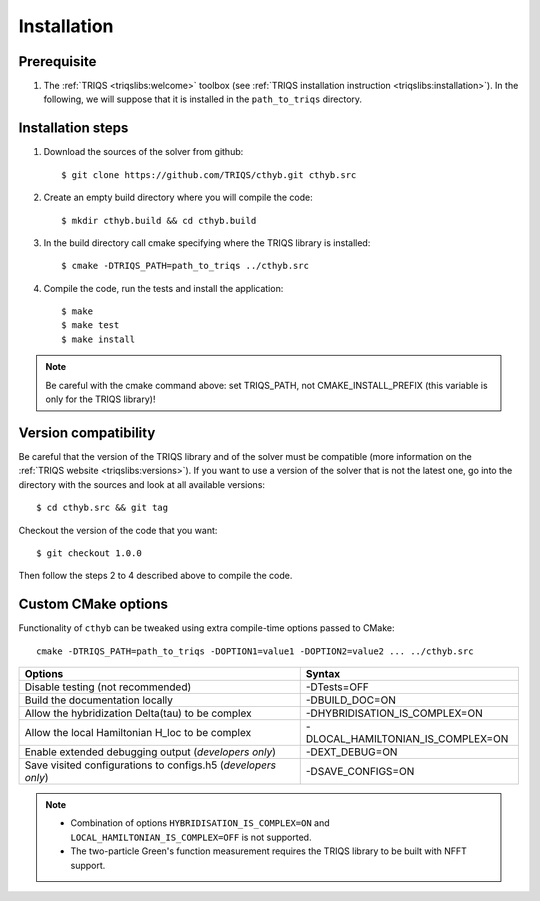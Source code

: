 .. highlight:: bash

.. _install:

Installation
============


Prerequisite
-------------------

#. The :ref:`TRIQS <triqslibs:welcome>` toolbox (see :ref:`TRIQS installation instruction <triqslibs:installation>`).
   In the following, we will suppose that it is installed in the ``path_to_triqs`` directory.

Installation steps
------------------

#. Download the sources of the solver from github::

     $ git clone https://github.com/TRIQS/cthyb.git cthyb.src

#. Create an empty build directory where you will compile the code::

     $ mkdir cthyb.build && cd cthyb.build

#. In the build directory call cmake specifying where the TRIQS library is installed::

     $ cmake -DTRIQS_PATH=path_to_triqs ../cthyb.src

#. Compile the code, run the tests and install the application::

     $ make
     $ make test
     $ make install

.. note:: Be careful with the cmake command above: set TRIQS_PATH, not CMAKE_INSTALL_PREFIX (this variable is only for the TRIQS library)!

Version compatibility
---------------------

Be careful that the version of the TRIQS library and of the solver must be
compatible (more information on the :ref:`TRIQS website <triqslibs:versions>`).
If you want to use a version of
the solver that is not the latest one, go into the directory with the sources
and look at all available versions::

     $ cd cthyb.src && git tag

Checkout the version of the code that you want::

     $ git checkout 1.0.0

Then follow the steps 2 to 4 described above to compile the code.

Custom CMake options
--------------------

Functionality of ``cthyb`` can be tweaked using extra compile-time options passed to CMake::

    cmake -DTRIQS_PATH=path_to_triqs -DOPTION1=value1 -DOPTION2=value2 ... ../cthyb.src

+---------------------------------------------------------------+-----------------------------------+
| Options                                                       | Syntax                            |
+===============================================================+===================================+
| Disable testing (not recommended)                             | -DTests=OFF                       |
+---------------------------------------------------------------+-----------------------------------+
| Build the documentation locally                               | -DBUILD_DOC=ON                    |
+---------------------------------------------------------------+-----------------------------------+
| Allow the hybridization \Delta(tau) to be complex             | -DHYBRIDISATION_IS_COMPLEX=ON     |
+---------------------------------------------------------------+-----------------------------------+
| Allow the local Hamiltonian H_loc to be complex               | -DLOCAL_HAMILTONIAN_IS_COMPLEX=ON |
+---------------------------------------------------------------+-----------------------------------+
| Enable extended debugging output (*developers only*)          | -DEXT_DEBUG=ON                    |
+---------------------------------------------------------------+-----------------------------------+
| Save visited configurations to configs.h5 (*developers only*) | -DSAVE_CONFIGS=ON                 |
+---------------------------------------------------------------+-----------------------------------+

.. note::

    * Combination of options ``HYBRIDISATION_IS_COMPLEX=ON`` and ``LOCAL_HAMILTONIAN_IS_COMPLEX=OFF``
      is not supported.

    * The two-particle Green's function measurement requires the TRIQS library to be built with NFFT support.
